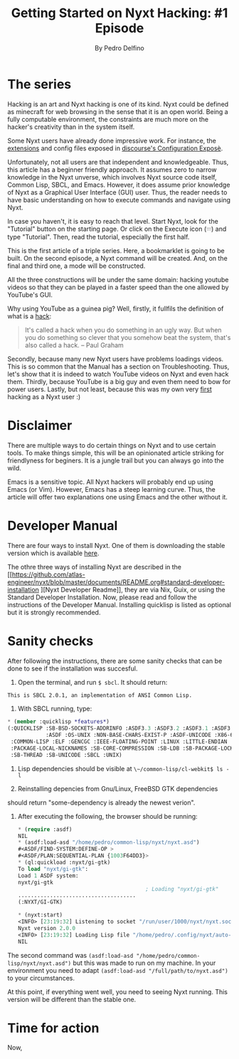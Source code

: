  #+TITLE: Getting Started on Nyxt Hacking: #1 Episode
#+AUTHOR: By Pedro Delfino
#+NYXT-VERSION: 2 Pre-release 2
#+FILETAGS: :feature:

* The series

Hacking is an art and Nyxt hacking is one of its kind. Nyxt could be
defined as minecraft for web browsing in the sense that it is an open
world. Being a fully computable environment, the constraints are much
more on the hacker's creativity than in the system itself.

Some Nyxt users have already done impressive work. For instance, the
[[https://github.com/atlas-engineer/nyxt/blob/master/documents/EXTENSIONS.org][extensions]]
and config files exposed in
[[https://discourse.atlas.engineer/t/casually-showing-off-my-config/74][discourse's
Configuration Exposè]].

Unfortunately, not all users are that independent and
knowledgeable. Thus, this article has a beginner friendly approach. It
assumes zero to narrow knowledge in the Nyxt unverse, which involves
Nyxt source code itself, Common Lisp, SBCL, and Emacs. However, it
does assume prior knowledge of Nyxt as a Graphical User Interface (GUI)
user. Thus, the reader needs to have basic understanding on how to
execute commands and navigate using Nyxt.

In case you haven't, it is easy to reach that level. Start Nyxt, look
for the "Tutorial" button on the starting page. Or click on the Execute icon (𝄘) and type "Tutorial".
Then, read the tutorial, especially the first half.

This is the first article of a triple series. Here, a bookmarklet is
going to be built. On the second episode, a Nyxt command will be
created. And, on the final and third one, a mode will be constructed.

All the three constructions will be under the same domain: hacking
youtube videos so that they can be played in a faster speed than the
one allowed by YouTube's GUI.

Why using YouTube as a guinea pig? Well, firstly, it fullfils the
definition of what is a [[http://www.paulgraham.com/gba.html][hack]]:

#+BEGIN_QUOTE
It's called a hack when you do something in an ugly way. But when you
do something so clever that you somehow beat the system, that's also
called a hack. -- Paul Graham 
#+END_QUOTE

Secondly, because many new Nyxt users have problems loadings
videos. This is so common that the Manual has a section on
Troubleshooting. Thus, let's show that it is indeed to watch YouTube
videos on Nyxt and even hack them. Thirdly, because YouTube is a big
guy and even them need to bow for power users. Lastly, but not least,
because this was my own very
[[https://discourse.atlas.engineer/t/almost-hacking-youtube-videos-speed-on-nyxt/117][first]]
hacking as a Nyxt user :)

* Disclaimer

There are multiple ways to do certain things on Nyxt and to use
certain tools. To make things simple, this will be an opinionated 
article striking for friendlyness for beginers. It is a jungle trail
but you can always go into the wild.

Emacs is a sensitive topic. All Nyxt hackers will probably end up using Emacs
(or Vim). However, Emacs has a steep learning curve. Thus, the article
will offer two explanations one using Emacs and the other without it.

* Developer Manual

There are four ways to install Nyxt. One of them is downloading the
stable version which is available
[[https://nyxt.atlas.engineer/download][here]].

The othre three ways of installing Nyxt are described in the
[[https://github.com/atlas-engineer/nyxt/blob/master/documents/README.org#standard-developer-installation
][Nyxt Developer Readme]], they are via Nix, Guix, or using the Standard Developer
Installation. Now, please read and follow the instructions of the
Developer Manual. Installing quicklisp is listed as optional but it is
strongly recommended.

* Sanity checks

After following the instructions, there are some sanity checks that
can be done to see if the installation was succesful.

  1. Open the terminal, and run ~$ sbcl~. It should return:
  #+BEGIN_SRC txt
  This is SBCL 2.0.1, an implementation of ANSI Common Lisp.
  #+END_SRC 

  2. With SBCL running, type:

  #+BEGIN_SRC lisp
  * (member :quicklisp *features*)
  (:QUICKLISP :SB-BSD-SOCKETS-ADDRINFO :ASDF3.3 :ASDF3.2 :ASDF3.1 :ASDF3 :ASDF2
              :ASDF :OS-UNIX :NON-BASE-CHARS-EXIST-P :ASDF-UNICODE :X86-64 :64-BIT :ANSI-CL
   :COMMON-LISP :ELF :GENCGC :IEEE-FLOATING-POINT :LINUX :LITTLE-ENDIAN
   :PACKAGE-LOCAL-NICKNAMES :SB-CORE-COMPRESSION :SB-LDB :SB-PACKAGE-LOCKS
   :SB-THREAD :SB-UNICODE :SBCL :UNIX)
  #+END_SRC 

  3. Lisp dependencies should be visible at ~\~/common-lisp/cl-webkit$ ls -l~

  4. Reinstalling depencies from Gnu/Linux, FreeBSD GTK dependencies
should return "some-dependency is already the newest verion".

  5. After executing the following, the browser should be running:

     #+BEGIN_SRC lisp
     * (require :asdf)
     NIL
     * (asdf:load-asd "/home/pedro/common-lisp/nyxt/nyxt.asd")
     #<ASDF/FIND-SYSTEM:DEFINE-OP >
     #<ASDF/PLAN:SEQUENTIAL-PLAN {1003F64DD3}>
     * (ql:quickload :nyxt/gi-gtk)
     To load "nyxt/gi-gtk":
     Load 1 ASDF system:
     nyxt/gi-gtk
                                             ; Loading "nyxt/gi-gtk"
     .....................................
     (:NYXT/GI-GTK)

     * (nyxt:start)
     <INFO> [23:19:32] Listening to socket "/run/user/1000/nyxt/nyxt.socket".
     Nyxt version 2.0.0
     <INFO> [23:19:32] Loading Lisp file "/home/pedro/.config/nyxt/auto-config.lisp".
     NIL
     #+END_SRC 

The second command was
~(asdf:load-asd "/home/pedro/common-lisp/nyxt/nyxt.asd")~ but this was
made to run on my machine. In your environment you need to adapt
~(asdf:load-asd "/full/path/to/nyxt.asd")~ to your circumstances.

At this point, if everything went well, you need to seeing Nyxt
running. This version will be different than the stable one.

* Time for action

Now, 
